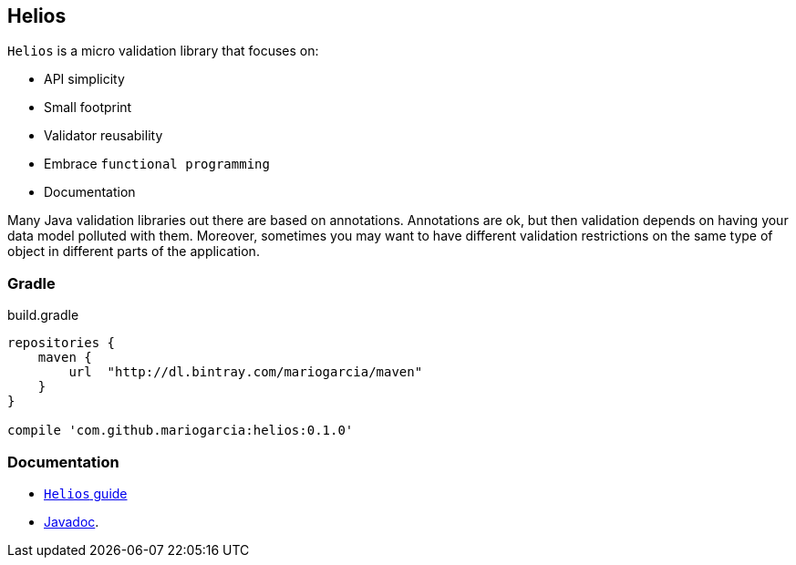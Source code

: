 == Helios

`Helios` is a micro validation library that focuses on:

- API simplicity
- Small footprint
- Validator reusability
- Embrace `functional programming`
- Documentation

Many Java validation libraries out there are based on
annotations. Annotations are ok, but then validation depends on having
your data model polluted with them. Moreover, sometimes you may want
to have different validation restrictions on the same type of object
in different parts of the application.

=== Gradle

[source, groovy, indent=0]
.build.gradle
----
repositories {
    maven {
        url  "http://dl.bintray.com/mariogarcia/maven"
    }
}

compile 'com.github.mariogarcia:helios:0.1.0'
----

=== Documentation

- https://mariogarcia.github.io/helios[`Helios` guide]
- https://mariogarcia.github.io/helios/javadoc/index.html[Javadoc].
